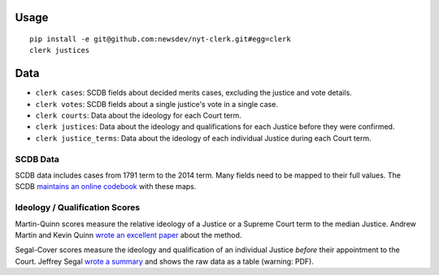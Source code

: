 .. figure:: https://cloud.githubusercontent.com/assets/109988/9503675/7a4bdfee-4c06-11e5-8619-e8f85ccb49f2.png
   :alt: 

Usage
=====

::

    pip install -e git@github.com:newsdev/nyt-clerk.git#egg=clerk
    clerk justices

Data
====

-  ``clerk cases``: SCDB fields about decided merits
   cases, excluding the justice and vote details.
-  ``clerk votes``: SCDB fields about a single justice's
   vote in a single case.
-  ``clerk courts``: Data about the ideology for 
   each Court term.
-  ``clerk justices``: Data about the ideology and
   qualifications for each Justice before they were confirmed.
-  ``clerk justice_terms``: Data about the ideology of
   each individual Justice during each Court term.

SCDB Data
---------

SCDB data includes cases from 1791 term to the 2014 term. Many fields
need to be mapped to their full values. The SCDB `maintains an online
codebook <http://scdb.wustl.edu/documentation.php>`__ with these maps.


Ideology / Qualification Scores
-------------------------------

Martin-Quinn scores measure the relative ideology of a Justice or a
Supreme Court term to the median Justice. Andrew Martin and Kevin Quinn
`wrote an excellent
paper <http://mqscores.berkeley.edu/media/pa02.pdf>`__ about the method.

Segal-Cover scores measure the ideology and qualification of an
individual Justice *before* their appointment to the Court. Jeffrey
Segal `wrote a
summary <http://www.stonybrook.edu/commcms/polisci/jsegal/QualTable.pdf>`__
and shows the raw data as a table (warning: PDF).
